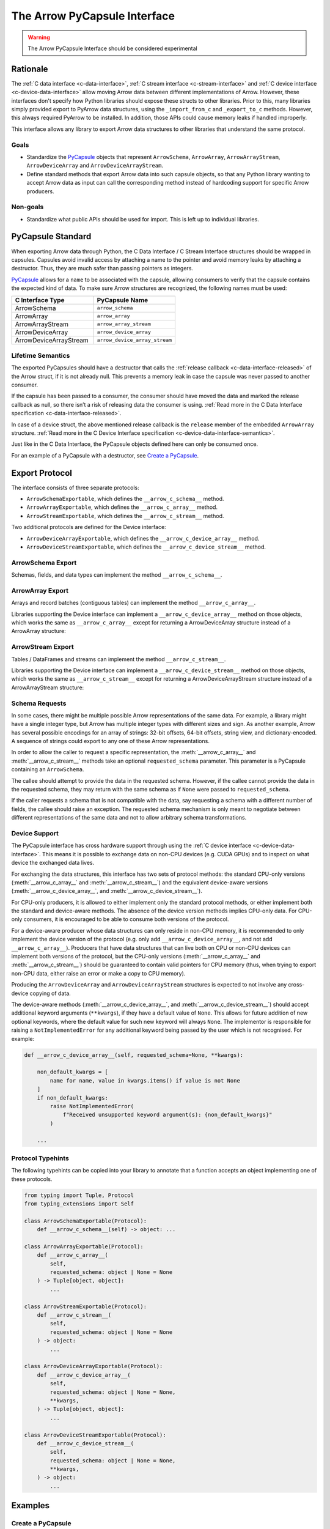 .. Licensed to the Apache Software Foundation (ASF) under one
.. or more contributor license agreements.  See the NOTICE file
.. distributed with this work for additional information
.. regarding copyright ownership.  The ASF licenses this file
.. to you under the Apache License, Version 2.0 (the
.. "License"); you may not use this file except in compliance
.. with the License.  You may obtain a copy of the License at

..   http://www.apache.org/licenses/LICENSE-2.0

.. Unless required by applicable law or agreed to in writing,
.. software distributed under the License is distributed on an
.. "AS IS" BASIS, WITHOUT WARRANTIES OR CONDITIONS OF ANY
.. KIND, either express or implied.  See the License for the
.. specific language governing permissions and limitations
.. under the License.


.. _arrow-pycapsule-interface:

=============================
The Arrow PyCapsule Interface
=============================

.. warning:: The Arrow PyCapsule Interface should be considered experimental

Rationale
=========

The :ref:`C data interface <c-data-interface>`, :ref:`C stream interface <c-stream-interface>`
and :ref:`C device interface <c-device-data-interface>` allow moving Arrow data between
different implementations of Arrow. However, these interfaces don't specify how
Python libraries should expose these structs to other libraries. Prior to this,
many libraries simply provided export to PyArrow data structures, using the
``_import_from_c`` and ``_export_to_c`` methods. However, this always required
PyArrow to be installed. In addition, those APIs could cause memory leaks if
handled improperly.

This interface allows any library to export Arrow data structures to other
libraries that understand the same protocol.

Goals
-----

* Standardize the `PyCapsule`_ objects that represent ``ArrowSchema``, ``ArrowArray``,
  ``ArrowArrayStream``, ``ArrowDeviceArray`` and ``ArrowDeviceArrayStream``.
* Define standard methods that export Arrow data into such capsule objects,
  so that any Python library wanting to accept Arrow data as input can call the
  corresponding method instead of hardcoding support for specific Arrow
  producers.


Non-goals
---------

* Standardize what public APIs should be used for import. This is left up to
  individual libraries.

PyCapsule Standard
==================

When exporting Arrow data through Python, the C Data Interface / C Stream Interface
structures should be wrapped in capsules. Capsules avoid invalid access by
attaching a name to the pointer and avoid memory leaks by attaching a destructor.
Thus, they are much safer than passing pointers as integers.

`PyCapsule`_ allows for a ``name`` to be associated with the capsule, allowing
consumers to verify that the capsule contains the expected kind of data. To make sure
Arrow structures are recognized, the following names must be used:

.. list-table::
   :widths: 25 25
   :header-rows: 1

   * - C Interface Type
     - PyCapsule Name
   * - ArrowSchema
     - ``arrow_schema``
   * - ArrowArray
     - ``arrow_array``
   * - ArrowArrayStream
     - ``arrow_array_stream``
   * - ArrowDeviceArray
     - ``arrow_device_array``
   * - ArrowDeviceArrayStream
     - ``arrow_device_array_stream``

Lifetime Semantics
------------------

The exported PyCapsules should have a destructor that calls the
:ref:`release callback <c-data-interface-released>`
of the Arrow struct, if it is not already null. This prevents a memory leak in
case the capsule was never passed to another consumer.

If the capsule has been passed to a consumer, the consumer should have moved
the data and marked the release callback as null, so there isn’t a risk of
releasing data the consumer is using.
:ref:`Read more in the C Data Interface specification <c-data-interface-released>`.

In case of a device struct, the above mentioned release callback is the
``release`` member of the embedded ``ArrowArray`` structure.
:ref:`Read more in the C Device Interface specification <c-device-data-interface-semantics>`.

Just like in the C Data Interface, the PyCapsule objects defined here can only
be consumed once.

For an example of a PyCapsule with a destructor, see `Create a PyCapsule`_.


Export Protocol
===============

The interface consists of three separate protocols:

* ``ArrowSchemaExportable``, which defines the ``__arrow_c_schema__`` method.
* ``ArrowArrayExportable``, which defines the ``__arrow_c_array__`` method.
* ``ArrowStreamExportable``, which defines the ``__arrow_c_stream__`` method.

Two additional protocols are defined for the Device interface:

* ``ArrowDeviceArrayExportable``, which defines the ``__arrow_c_device_array__`` method.
* ``ArrowDeviceStreamExportable``, which defines the ``__arrow_c_device_stream__`` method.

ArrowSchema Export
------------------

Schemas, fields, and data types can implement the method ``__arrow_c_schema__``.

.. py:method:: __arrow_c_schema__(self)

    Export the object as an ArrowSchema.

    :return: A PyCapsule containing a C ArrowSchema representation of the
        object. The capsule must have a name of ``"arrow_schema"``.


ArrowArray Export
-----------------

Arrays and record batches (contiguous tables) can implement the method
``__arrow_c_array__``.

.. py:method:: __arrow_c_array__(self, requested_schema=None)

    Export the object as a pair of ArrowSchema and ArrowArray structures.

    :param requested_schema: A PyCapsule containing a C ArrowSchema representation
        of a requested schema. Conversion to this schema is best-effort. See
        `Schema Requests`_.
    :type requested_schema: PyCapsule or None

    :return: A pair of PyCapsules containing a C ArrowSchema and ArrowArray,
        respectively. The schema capsule should have the name ``"arrow_schema"``
        and the array capsule should have the name ``"arrow_array"``.

Libraries supporting the Device interface can implement a ``__arrow_c_device_array__``
method on those objects, which works the same as ``__arrow_c_array__`` except
for returning a ArrowDeviceArray structure instead of a ArrowArray structure:

.. py:method:: __arrow_c_device_array__(self, requested_schema=None, **kwargs)

    Export the object as a pair of ArrowSchema and ArrowDeviceArray structures.

    :param requested_schema: A PyCapsule containing a C ArrowSchema representation
        of a requested schema. Conversion to this schema is best-effort. See
        `Schema Requests`_.
    :type requested_schema: PyCapsule or None
    :param kwargs: Additional keyword arguments should only be accepted if they have
        a default value of ``None``, to allow for future addition of new keywords.
        See :ref:`arrow-pycapsule-interface-device-support` for more details.

    :return: A pair of PyCapsules containing a C ArrowSchema and ArrowDeviceArray,
        respectively. The schema capsule should have the name ``"arrow_schema"``
        and the array capsule should have the name ``"arrow_device_array"``.

ArrowStream Export
------------------

Tables / DataFrames and streams can implement the method ``__arrow_c_stream__``.

.. py:method:: __arrow_c_stream__(self, requested_schema=None)

    Export the object as an ArrowArrayStream.

    :param requested_schema: A PyCapsule containing a C ArrowSchema representation
        of a requested schema. Conversion to this schema is best-effort. See
        `Schema Requests`_.
    :type requested_schema: PyCapsule or None

    :return: A PyCapsule containing a C ArrowArrayStream representation of the
        object. The capsule must have a name of ``"arrow_array_stream"``.

Libraries supporting the Device interface can implement a ``__arrow_c_device_stream__``
method on those objects, which works the same as ``__arrow_c_stream__`` except
for returning a ArrowDeviceArrayStream structure instead of a ArrowArrayStream
structure:

.. py:method:: __arrow_c_device_stream__(self, requested_schema=None, **kwargs)

    Export the object as an ArrowDeviceArrayStream.

    :param requested_schema: A PyCapsule containing a C ArrowSchema representation
        of a requested schema. Conversion to this schema is best-effort. See
        `Schema Requests`_.
    :type requested_schema: PyCapsule or None
    :param kwargs: Additional keyword arguments should only be accepted if they have
        a default value of ``None``, to allow for future addition of new keywords.
        See :ref:`arrow-pycapsule-interface-device-support` for more details.

    :return: A PyCapsule containing a C ArrowDeviceArrayStream representation of the
        object. The capsule must have a name of ``"arrow_device_array_stream"``.

Schema Requests
---------------

In some cases, there might be multiple possible Arrow representations of the
same data. For example, a library might have a single integer type, but Arrow
has multiple integer types with different sizes and sign. As another example,
Arrow has several possible encodings for an array of strings: 32-bit offsets,
64-bit offsets, string view, and dictionary-encoded. A sequence of strings could
export to any one of these Arrow representations.

In order to allow the caller to request a specific representation, the
:meth:`__arrow_c_array__` and :meth:`__arrow_c_stream__` methods take an optional
``requested_schema`` parameter. This parameter is a PyCapsule containing an
``ArrowSchema``.

The callee should attempt to provide the data in the requested schema. However,
if the callee cannot provide the data in the requested schema, they may return
with the same schema as if ``None`` were passed to ``requested_schema``.

If the caller requests a schema that is not compatible with the data,
say requesting a schema with a different number of fields, the callee should
raise an exception. The requested schema mechanism is only meant to negotiate
between different representations of the same data and not to allow arbitrary
schema transformations.

.. _PyCapsule: https://docs.python.org/3/c-api/capsule.html


.. _arrow-pycapsule-interface-device-support:

Device Support
--------------

The PyCapsule interface has cross hardware support through using the
:ref:`C device interface <c-device-data-interface>`. This means it is possible
to exchange data on non-CPU devices (e.g. CUDA GPUs) and to inspect on what
device the exchanged data lives.

For exchanging the data structures, this interface has two sets of protocol
methods: the standard CPU-only versions (:meth:`__arrow_c_array__` and
:meth:`__arrow_c_stream__`) and the equivalent device-aware versions
(:meth:`__arrow_c_device_array__`, and :meth:`__arrow_c_device_stream__`).

For CPU-only producers, it is allowed to either implement only the standard
protocol methods, or either implement both the standard and device-aware
methods. The absence of the device version methods implies CPU-only data. For
CPU-only consumers, it is encouraged to be able to consume both versions of the
protocol.

For a device-aware producer whose data structures can only reside in
non-CPU memory, it is recommended to only implement the device version of the
protocol (e.g. only add ``__arrow_c_device_array__``, and not add ``__arrow_c_array__``).
Producers that have data structures that can live both on CPU or non-CPU devices
can implement both versions of the protocol, but the CPU-only versions
(:meth:`__arrow_c_array__` and :meth:`__arrow_c_stream__`) should be guaranteed
to contain valid pointers for CPU memory (thus, when trying to export non-CPU data,
either raise an error or make a copy to CPU memory).

Producing the ``ArrowDeviceArray`` and ``ArrowDeviceArrayStream`` structures
is expected to not involve any cross-device copying of data.

The device-aware methods (:meth:`__arrow_c_device_array__`, and :meth:`__arrow_c_device_stream__`)
should accept additional keyword arguments (``**kwargs``), if they have a
default value of ``None``. This allows for future addition of new optional
keywords, where the default value for such new keyword will always ``None``.
The implementor is responsible for raising a ``NotImplementedError`` for any
additional keyword being passed by the user which is not recognised. For
example:

.. code-block:: python

    def __arrow_c_device_array__(self, requested_schema=None, **kwargs):

        non_default_kwargs = [
            name for name, value in kwargs.items() if value is not None
        ]
        if non_default_kwargs:
            raise NotImplementedError(
                f"Received unsupported keyword argument(s): {non_default_kwargs}"
            )

        ...

Protocol Typehints
------------------

The following typehints can be copied into your library to annotate that a
function accepts an object implementing one of these protocols.

.. code-block:: python

    from typing import Tuple, Protocol
    from typing_extensions import Self

    class ArrowSchemaExportable(Protocol):
        def __arrow_c_schema__(self) -> object: ...

    class ArrowArrayExportable(Protocol):
        def __arrow_c_array__(
            self,
            requested_schema: object | None = None
        ) -> Tuple[object, object]:
            ...

    class ArrowStreamExportable(Protocol):
        def __arrow_c_stream__(
            self,
            requested_schema: object | None = None
        ) -> object:
            ...

    class ArrowDeviceArrayExportable(Protocol):
        def __arrow_c_device_array__(
            self,
            requested_schema: object | None = None,
            **kwargs,
        ) -> Tuple[object, object]:
            ...

    class ArrowDeviceStreamExportable(Protocol):
        def __arrow_c_device_stream__(
            self,
            requested_schema: object | None = None,
            **kwargs,
        ) -> object:
            ...

Examples
========

Create a PyCapsule
------------------


To create a PyCapsule, use the `PyCapsule_New <https://docs.python.org/3/c-api/capsule.html#c.PyCapsule_New>`_
function. The function must be passed a destructor function that will be called
to release the data the capsule points to. It must first call the release
callback if it is not null, then free the struct.

Below is the code to create a PyCapsule for an ``ArrowSchema``. The code for
``ArrowArray`` and ``ArrowArrayStream`` is similar.

.. tab-set::

   .. tab-item:: C

      .. code-block:: c

         #include <Python.h>

         void ReleaseArrowSchemaPyCapsule(PyObject* capsule) {
             struct ArrowSchema* schema =
                 (struct ArrowSchema*)PyCapsule_GetPointer(capsule, "arrow_schema");
             if (schema->release != NULL) {
                 schema->release(schema);
             }
             free(schema);
         }

         PyObject* ExportArrowSchemaPyCapsule() {
             struct ArrowSchema* schema =
                 (struct ArrowSchema*)malloc(sizeof(struct ArrowSchema));
             // Fill in ArrowSchema fields
             // ...
             return PyCapsule_New(schema, "arrow_schema", ReleaseArrowSchemaPyCapsule);
         }

   .. tab-item:: Cython

      .. code-block:: cython

         cimport cpython
         from libc.stdlib cimport malloc, free

         cdef void release_arrow_schema_py_capsule(object schema_capsule):
             cdef ArrowSchema* schema = <ArrowSchema*>cpython.PyCapsule_GetPointer(
                 schema_capsule, 'arrow_schema'
             )
             if schema.release != NULL:
                 schema.release(schema)

             free(schema)

         cdef object export_arrow_schema_py_capsule():
             cdef ArrowSchema* schema = <ArrowSchema*>malloc(sizeof(ArrowSchema))
             # It's recommended to immediately wrap the struct in a capsule, so
             # if subsequent lines raise an exception memory will not be leaked.
             schema.release = NULL
             capsule = cpython.PyCapsule_New(
                 <void*>schema, 'arrow_schema', release_arrow_schema_py_capsule
             )
             # Fill in ArrowSchema fields:
             # schema.format = ...
             # ...
             return capsule


Consume a PyCapsule
-------------------

To consume a PyCapsule, use the `PyCapsule_GetPointer <https://docs.python.org/3/c-api/capsule.html#c.PyCapsule_GetPointer>`_ function
to get the pointer to the underlying struct. Import the struct using your
system's Arrow C Data Interface import function. Only after that should the
capsule be freed.

The below example shows how to consume a PyCapsule for an ``ArrowSchema``. The
code for ``ArrowArray`` and ``ArrowArrayStream`` is similar.

.. tab-set::

   .. tab-item:: C

      .. code-block:: c

         #include <Python.h>

         // If the capsule is not an ArrowSchema, will return NULL and set an exception.
         struct ArrowSchema* GetArrowSchemaPyCapsule(PyObject* capsule) {
           return PyCapsule_GetPointer(capsule, "arrow_schema");
         }

   .. tab-item:: Cython

      .. code-block:: cython

         cimport cpython

         cdef ArrowSchema* get_arrow_schema_py_capsule(object capsule) except NULL:
             return <ArrowSchema*>cpython.PyCapsule_GetPointer(capsule, 'arrow_schema')

Backwards Compatibility with PyArrow
------------------------------------

When interacting with PyArrow, the PyCapsule interface should be preferred over
the ``_export_to_c`` and ``_import_from_c`` methods. However, many libraries will
want to support a range of PyArrow versions. This can be done via Duck typing.

For example, if your library had an import method such as:

.. code-block:: python

   # OLD METHOD
   def from_arrow(arr: pa.Array)
       array_import_ptr = make_array_import_ptr()
       schema_import_ptr = make_schema_import_ptr()
       arr._export_to_c(array_import_ptr, schema_import_ptr)
       return import_c_data(array_import_ptr, schema_import_ptr)

You can rewrite this method to support both PyArrow and other libraries that
implement the PyCapsule interface:

.. code-block:: python

   # NEW METHOD
   def from_arrow(arr)
       # Newer versions of PyArrow as well as other libraries with Arrow data
       # implement this method, so prefer it over _export_to_c.
       if hasattr(arr, "__arrow_c_array__"):
            schema_ptr, array_ptr = arr.__arrow_c_array__()
            return import_c_capsule_data(schema_ptr, array_ptr)
       elif isinstance(arr, pa.Array):
            # Deprecated method, used for older versions of PyArrow
            array_import_ptr = make_array_import_ptr()
            schema_import_ptr = make_schema_import_ptr()
            arr._export_to_c(array_import_ptr, schema_import_ptr)
            return import_c_data(array_import_ptr, schema_import_ptr)
       else:
           raise TypeError(f"Cannot import {type(arr)} as Arrow array data.")

You may also wish to accept objects implementing the protocol in your
constructors. For example, in PyArrow, the :func:`array` and :func:`record_batch`
constructors accept any object that implements the :meth:`__arrow_c_array__` method
protocol. Similarly, the PyArrow's :func:`schema` constructor accepts any object
that implements the :meth:`__arrow_c_schema__` method.

Now if your library has an export to PyArrow function, such as:

.. code-block:: python

   # OLD METHOD
   def to_arrow(self) -> pa.Array:
       array_export_ptr = make_array_export_ptr()
       schema_export_ptr = make_schema_export_ptr()
       self.export_c_data(array_export_ptr, schema_export_ptr)
       return pa.Array._import_from_c(array_export_ptr, schema_export_ptr)

You can rewrite this function to use the PyCapsule interface by passing your
object to the :py:func:`array` constructor, which accepts any object that
implements the protocol. An easy way to check if the PyArrow version is new
enough to support this is to check whether ``pa.Array`` has the
``__arrow_c_array__`` method.

.. code-block:: python

  import warnings

  # NEW METHOD
  def to_arrow(self) -> pa.Array:
      # PyArrow added support for constructing arrays from objects implementing
      # __arrow_c_array__ in the same version it added the method for it's own
      # arrays. So we can use hasattr to check if the method is available as
      # a proxy for checking the PyArrow version.
      if hasattr(pa.Array, "__arrow_c_array__"):
          return pa.array(self)
      else:
          array_export_ptr = make_array_export_ptr()
          schema_export_ptr = make_schema_export_ptr()
          self.export_c_data(array_export_ptr, schema_export_ptr)
          return pa.Array._import_from_c(array_export_ptr, schema_export_ptr)


Comparison with Other Protocols
===============================

Comparison to DataFrame Interchange Protocol
--------------------------------------------

`The DataFrame Interchange Protocol <https://data-apis.org/dataframe-protocol/latest/>`_
is another protocol in Python that allows for the sharing of data between libraries.
This protocol is complementary to the DataFrame Interchange Protocol. Many of
the objects that implement this protocol will also implement the DataFrame
Interchange Protocol.

This protocol is specific to Arrow-based data structures, while the DataFrame
Interchange Protocol allows non-Arrow data frames and arrays to be shared as well.
Because of this, these PyCapsules can support Arrow-specific features such as
nested columns.

This protocol is also much more minimal than the DataFrame Interchange Protocol.
It just handles data export, rather than defining accessors for details like
number of rows or columns.

In summary, if you are implementing this protocol, you should also consider
implementing the DataFrame Interchange Protocol.


Comparison to ``__arrow_array__`` protocol
------------------------------------------

The :ref:`arrow_array_protocol` protocol is a dunder method that
defines how PyArrow should import an object as an Arrow array. Unlike this
protocol, it is specific to PyArrow and isn't used by other libraries. It is
also limited to arrays and does not support schemas, tabular structures, or streams.
